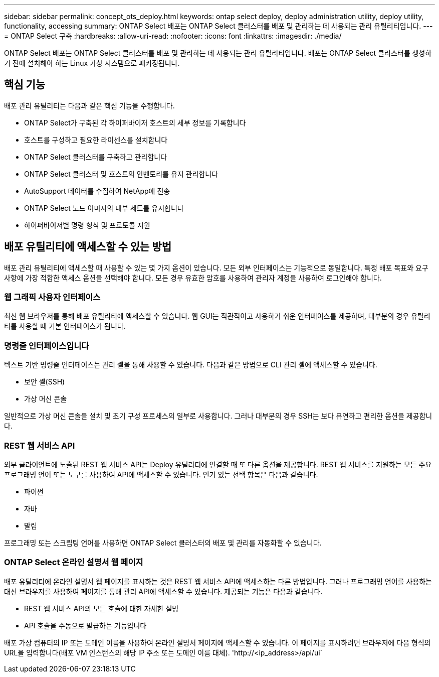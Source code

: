 ---
sidebar: sidebar 
permalink: concept_ots_deploy.html 
keywords: ontap select deploy, deploy administration utility, deploy utility, functionality, accessing 
summary: ONTAP Select 배포는 ONTAP Select 클러스터를 배포 및 관리하는 데 사용되는 관리 유틸리티입니다. 
---
= ONTAP Select 구축
:hardbreaks:
:allow-uri-read: 
:nofooter: 
:icons: font
:linkattrs: 
:imagesdir: ./media/


[role="lead"]
ONTAP Select 배포는 ONTAP Select 클러스터를 배포 및 관리하는 데 사용되는 관리 유틸리티입니다. 배포는 ONTAP Select 클러스터를 생성하기 전에 설치해야 하는 Linux 가상 시스템으로 패키징됩니다.



== 핵심 기능

배포 관리 유틸리티는 다음과 같은 핵심 기능을 수행합니다.

* ONTAP Select가 구축된 각 하이퍼바이저 호스트의 세부 정보를 기록합니다
* 호스트를 구성하고 필요한 라이센스를 설치합니다
* ONTAP Select 클러스터를 구축하고 관리합니다
* ONTAP Select 클러스터 및 호스트의 인벤토리를 유지 관리합니다
* AutoSupport 데이터를 수집하여 NetApp에 전송
* ONTAP Select 노드 이미지의 내부 세트를 유지합니다
* 하이퍼바이저별 명령 형식 및 프로토콜 지원




== 배포 유틸리티에 액세스할 수 있는 방법

배포 관리 유틸리티에 액세스할 때 사용할 수 있는 몇 가지 옵션이 있습니다. 모든 외부 인터페이스는 기능적으로 동일합니다. 특정 배포 목표와 요구 사항에 가장 적합한 액세스 옵션을 선택해야 합니다. 모든 경우 유효한 암호를 사용하여 관리자 계정을 사용하여 로그인해야 합니다.



=== 웹 그래픽 사용자 인터페이스

최신 웹 브라우저를 통해 배포 유틸리티에 액세스할 수 있습니다. 웹 GUI는 직관적이고 사용하기 쉬운 인터페이스를 제공하며, 대부분의 경우 유틸리티를 사용할 때 기본 인터페이스가 됩니다.



=== 명령줄 인터페이스입니다

텍스트 기반 명령줄 인터페이스는 관리 셸을 통해 사용할 수 있습니다. 다음과 같은 방법으로 CLI 관리 셸에 액세스할 수 있습니다.

* 보안 셸(SSH)
* 가상 머신 콘솔


일반적으로 가상 머신 콘솔을 설치 및 초기 구성 프로세스의 일부로 사용합니다. 그러나 대부분의 경우 SSH는 보다 유연하고 편리한 옵션을 제공합니다.



=== REST 웹 서비스 API

외부 클라이언트에 노출된 REST 웹 서비스 API는 Deploy 유틸리티에 연결할 때 또 다른 옵션을 제공합니다. REST 웹 서비스를 지원하는 모든 주요 프로그래밍 언어 또는 도구를 사용하여 API에 액세스할 수 있습니다. 인기 있는 선택 항목은 다음과 같습니다.

* 파이썬
* 자바
* 말림


프로그래밍 또는 스크립팅 언어를 사용하면 ONTAP Select 클러스터의 배포 및 관리를 자동화할 수 있습니다.



=== ONTAP Select 온라인 설명서 웹 페이지

배포 유틸리티에 온라인 설명서 웹 페이지를 표시하는 것은 REST 웹 서비스 API에 액세스하는 다른 방법입니다. 그러나 프로그래밍 언어를 사용하는 대신 브라우저를 사용하여 페이지를 통해 관리 API에 액세스할 수 있습니다. 제공되는 기능은 다음과 같습니다.

* REST 웹 서비스 API의 모든 호출에 대한 자세한 설명
* API 호출을 수동으로 발급하는 기능입니다


배포 가상 컴퓨터의 IP 또는 도메인 이름을 사용하여 온라인 설명서 페이지에 액세스할 수 있습니다. 이 페이지를 표시하려면 브라우저에 다음 형식의 URL을 입력합니다(배포 VM 인스턴스의 해당 IP 주소 또는 도메인 이름 대체). '\http://<ip_address>/api/ui`
